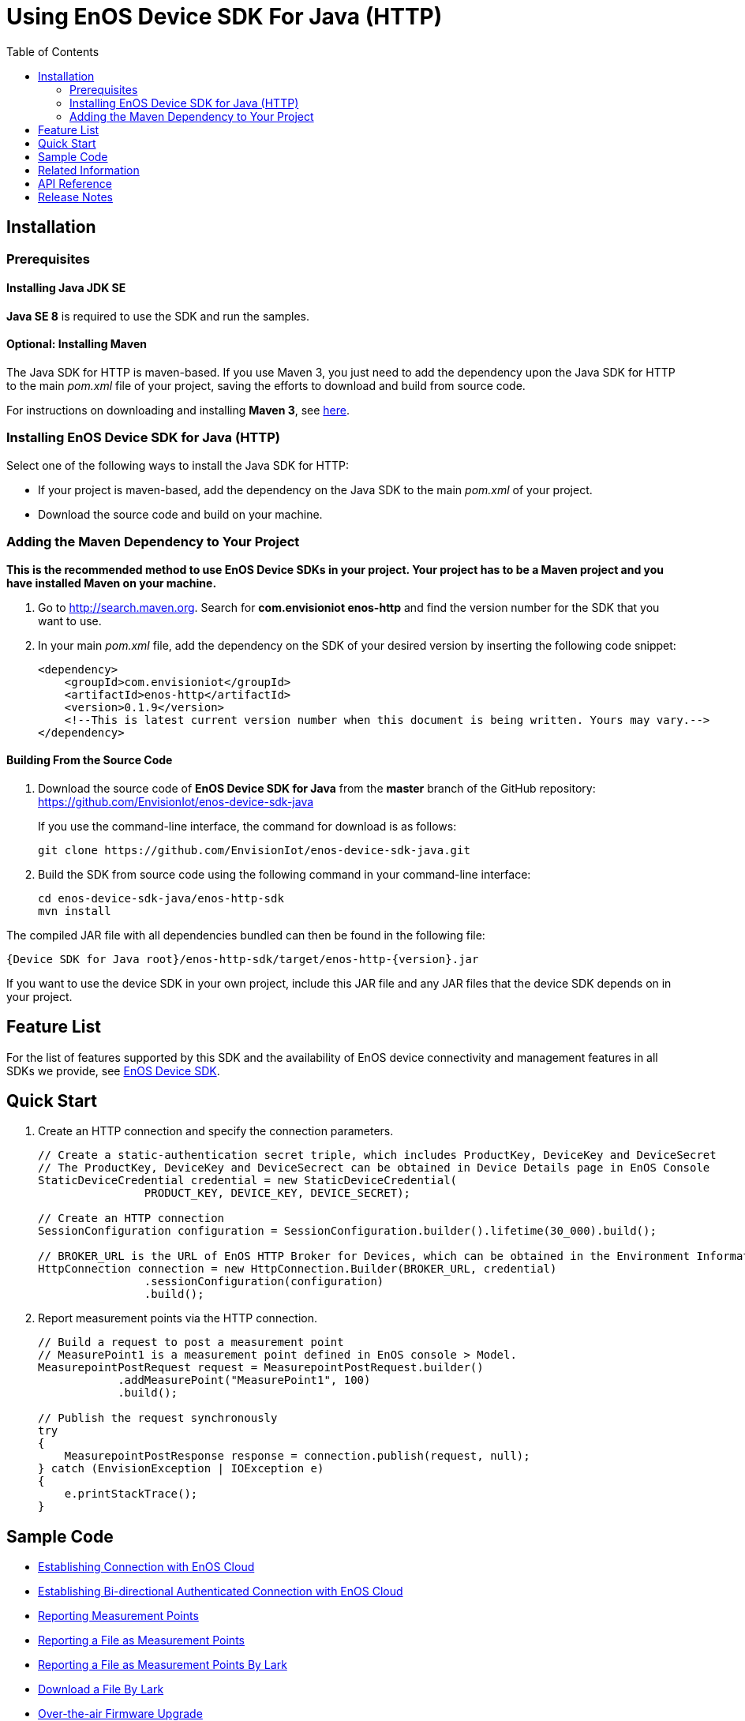 = Using EnOS Device SDK For Java (HTTP)
:toc:

== Installation

=== Prerequisites

==== Installing Java JDK SE

*Java SE 8* is required to use the SDK and run the samples.

==== Optional: Installing Maven

The Java SDK for HTTP is maven-based. If you use Maven 3, you just need
to add the dependency upon the Java SDK for HTTP to the main _pom.xml_
file of your project, saving the efforts to download and build from
source code.

For instructions on downloading and installing *Maven 3*, see
https://maven.apache.org/install.html[here].

=== Installing EnOS Device SDK for Java (HTTP)

Select one of the following ways to install the Java SDK for HTTP: 

- If your project is maven-based, add the dependency on the Java SDK to the
main _pom.xml_ of your project. 

- Download the source code and build on your machine.

=== Adding the Maven Dependency to Your Project

*This is the recommended method to use EnOS Device SDKs in your project.
Your project has to be a Maven project and you have installed Maven on
your machine.*

[arabic]
. Go to http://search.maven.org/[http://search.maven.org]. Search for
*com.envisioniot enos-http* and find the version number for the SDK that
you want to use.
. In your main _pom.xml_ file, add the dependency on the SDK of your
desired version by inserting the following code snippet:
+
[source,xml]
----
<dependency>
    <groupId>com.envisioniot</groupId>
    <artifactId>enos-http</artifactId>
    <version>0.1.9</version>
    <!--This is latest current version number when this document is being written. Yours may vary.-->
</dependency>
----

==== Building From the Source Code

[arabic]
. Download the source code of *EnOS Device SDK for Java* from the
*master* branch of the GitHub repository:
https://github.com/EnvisionIot/enos-device-sdk-java
+
If you use the command-line interface, the command for download is as
follows:
+
[source,shell]
----
git clone https://github.com/EnvisionIot/enos-device-sdk-java.git
----
. Build the SDK from source code using the following command in your
command-line interface:
+
[source,shell]
----
cd enos-device-sdk-java/enos-http-sdk
mvn install
----

The compiled JAR file with all dependencies bundled can then be found in
the following file:

....
{Device SDK for Java root}/enos-http-sdk/target/enos-http-{version}.jar
....

If you want to use the device SDK in your own project, include this JAR
file and any JAR files that the device SDK depends on in your project.

== Feature List

For the list of features supported by this SDK and the availability of
EnOS device connectivity and management features in all SDKs we provide,
see https://github.com/EnvisionIot/enos-iot-device-sdk[EnOS Device SDK].

== Quick Start

[arabic]
. Create an HTTP connection and specify the connection parameters.
+
[source,java]
----
// Create a static-authentication secret triple, which includes ProductKey, DeviceKey and DeviceSecret
// The ProductKey, DeviceKey and DeviceSecrect can be obtained in Device Details page in EnOS Console
StaticDeviceCredential credential = new StaticDeviceCredential(
                PRODUCT_KEY, DEVICE_KEY, DEVICE_SECRET);

// Create an HTTP connection
SessionConfiguration configuration = SessionConfiguration.builder().lifetime(30_000).build();

// BROKER_URL is the URL of EnOS HTTP Broker for Devices, which can be obtained in the Environment Information page in EnOS Console
HttpConnection connection = new HttpConnection.Builder(BROKER_URL, credential)
                .sessionConfiguration(configuration)
                .build();
----
. Report measurement points via the HTTP connection.
+
[source,java]
----
// Build a request to post a measurement point
// MeasurePoint1 is a measurement point defined in EnOS console > Model.
MeasurepointPostRequest request = MeasurepointPostRequest.builder()
            .addMeasurePoint("MeasurePoint1", 100)
            .build();

// Publish the request synchronously
try
{
    MeasurepointPostResponse response = connection.publish(request, null);
} catch (EnvisionException | IOException e)
{
    e.printStackTrace();
}
----

== Sample Code

* link:/enos-sdk-sample/src/main/java/http/MeasurepointPostSample.java[Establishing Connection with EnOS Cloud]
* link:/enos-sdk-sample/src/main/java/http/HttpBiDirectionalAuthenticate.java[Establishing Bi-directional Authenticated Connection with EnOS Cloud]
* link:/enos-sdk-sample/src/main/java/http/MeasurepointPostSample.java[Reporting Measurement Points]
* link:/enos-sdk-sample/src/main/java/http/PostFileSample.java[Reporting a File as Measurement Points]
* link:/enos-sdk-sample/src/main/java/http/PostFileByLarkSample.java[Reporting a File as Measurement Points By Lark]
* link:/enos-sdk-sample/src/main/java/http/DownloadFileByLarkSample.java[Download a File By Lark]
* link:/enos-sdk-sample/src/main/java/http/OtaHttpSample.java[Over-the-air Firmware Upgrade]

== Related Information

* To learn more about EnOS IoT Hub, see
https://support.envisioniot.com/docs/device-connection/en/latest/device_management_overview.html[EnOS IoT Hub Documentation].
* To learn more about how to develop your device for EnOS IoT Hub, see
link:[EnOS Device Development Guide (Java)].

== API Reference

Under development

== Release Notes

* 2020/01/15 (Initial Release): Reporting measurement points (including file-type points)
* 2020/05/07 (0.1.4): Support deleting and downloading files
* 2020/05/14 (0.1.5): Fix NPE while uploading measurepoints
* 2020/07/22 (0.1.6): Fix security vulnerabilities
* 2020/08/17 (0.1.7): Support file upload/download via EnOS LARK and support OTA
* 2020/12/09 (0.1.8): Add some log information
* 2021/04/01 (0.1.9): Support bi-directional authenticated connection with EnOS Cloud
